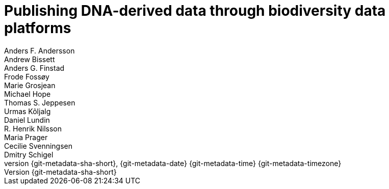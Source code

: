 = Publishing DNA-derived data through biodiversity data platforms
:authorcount: 13
:author_1: Anders F. Andersson
:author_2: Andrew Bissett
:author_3: Anders G. Finstad
:author_4: Frode Fossøy
:author_5: Marie Grosjean
:author_6: Michael Hope
:author_7: Thomas S. Jeppesen
:author_8: Urmas Kõljalg
:author_9: Daniel Lundin
:author_10: R. Henrik Nilsson
:author_11: Maria Prager
:author_12: Cecilie Svenningsen
:author_13: Dmitry Schigel
:license: https://creativecommons.org/licenses/by-sa/4.0/
// Title
:title-logo-image: img/web/photo.jpg
// Revision
:revnumber: {git-metadata-sha-short}
:revdate: {git-metadata-date} {git-metadata-time} {git-metadata-timezone}
// Contents, sections
:toc: left
:toclevels: 3
:numbered:
:sectnumlevels: 3
:pagenums:
:icons: font
:xrefstyle: short
:section-refsig: §
